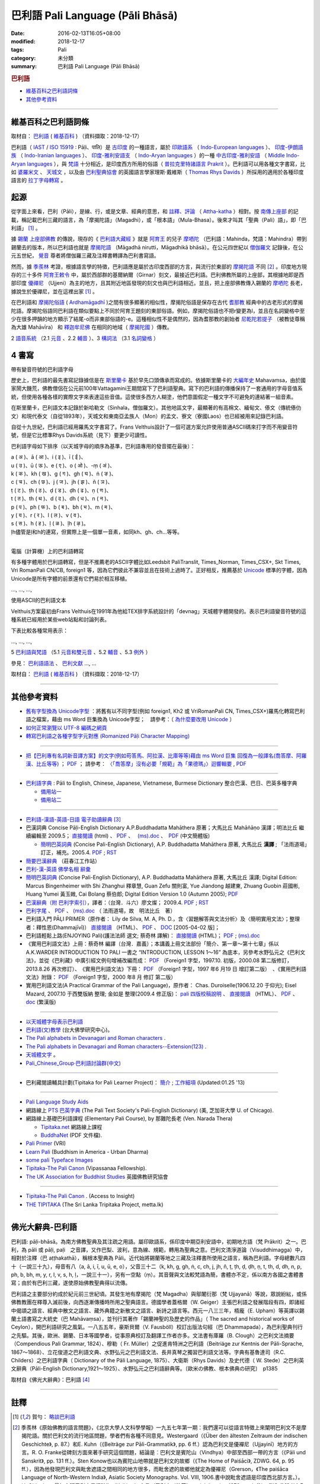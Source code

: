 巴利語 Pali Language (Pāli Bhāsā) 
#################################

:date: 2016-02-13T16:05+08:00
:modified: 2018-12-17
:tags: Pali
:category: 未分類
:summary: 巴利語 Pali Language (Pāli Bhāsā)


.. rubric:: 巴利語

- 維基百科之巴利語詞條_

- 其他參考資料_

------

維基百科之巴利語詞條
~~~~~~~~~~~~~~~~~~~~~

取材自： `巴利語 <https://zh.wikipedia.org/wiki/%E5%B7%B4%E5%88%A9%E8%AF%AD>`__ ( `維基百科 <https://zh.wikipedia.org/wiki/Wikipedia:%E9%A6%96%E9%A1%B5>`__ ) （資料擷取：2018-12-17）

巴利語（ `IAST <https://zh.wikipedia.org/wiki/IAST>`__ / `ISO 15919 <https://zh.wikipedia.org/wiki/ISO_15919>`__ : Pāḷi、पालि）是 `古印度 <https://zh.wikipedia.org/wiki/%E5%8F%A4%E5%8D%B0%E5%BA%A6>`__ 的一種語言，屬於 `印歐語系 <https://zh.wikipedia.org/wiki/%E5%8D%B0%E6%AC%A7%E8%AF%AD%E7%B3%BB>`__ （ `Indo-European languages <https://en.wikipedia.org/wiki/Indo-European_languages>`__ ）、 `印度-伊朗語族 <https://zh.wikipedia.org/wiki/%E5%8D%B0%E5%BA%A6-%E4%BC%8A%E6%9C%97%E8%AF%AD%E6%97%8F>`__ （ `Indo-Iranian languages <https://en.wikipedia.org/wiki/Indo-Iranian_languages>`__ ）、 `印度-雅利安語支 <https://zh.wikipedia.org/wiki/%E5%8D%B0%E5%BA%A6-%E9%9B%85%E5%88%A9%E5%AE%89%E8%AF%AD%E6%94%AF>`__ （ `Indo-Aryan languages <https://en.wikipedia.org/wiki/Indo-Aryan_languages>`__ ）的一種 `中古印度-雅利安語 <https://zh.wikipedia.org/wiki/%E4%B8%AD%E5%8F%A4%E5%8D%B0%E5%BA%A6-%E9%9B%85%E5%88%A9%E5%AE%89%E8%AA%9E>`__ （ `Middle Indo-Aryan languages <https://en.wikipedia.org/wiki/Middle_Indo-Aryan_languages>`__ ），與 `梵語 <https://zh.wikipedia.org/wiki/%E6%A2%B5%E8%AA%9E>`__ 十分相近，是印度西方所用的俗語（ `普拉克里特諸語言 <https://zh.wikipedia.org/wiki/%E6%99%AE%E6%8B%89%E5%85%8B%E9%87%8C%E7%89%B9%E8%AF%B8%E8%AF%AD%E8%A8%80>`__ `Prakrit <https://en.wikipedia.org/wiki/Prakrit>`__ ）。巴利語可以用各種文字書寫，比如 `婆羅米文 <https://zh.wikipedia.org/wiki/%E5%A9%86%E7%BD%97%E7%B1%B3%E6%96%87>`__ 、 `天城文 <https://zh.wikipedia.org/wiki/%E5%A4%A9%E5%9F%8E%E6%96%87>`__ ，以及由 `巴利聖典協會 <https://zh.wikipedia.org/wiki/%E5%B7%B4%E5%88%A9%E8%81%96%E5%85%B8%E5%8D%94%E6%9C%83>`__ 的英國語言學家理斯·戴維斯（ `Thomas Rhys Davids <https://en.wikipedia.org/wiki/Thomas_Rhys_Davids>`__ ）所採用的適用於各種印度語言的 `拉丁字母轉寫 <https://zh.wikipedia.org/wiki/%E6%8B%89%E4%B8%81%E5%AD%97%E6%AF%8D>`__ 。

起源
~~~~~

從字面上來看，巴利（Pāli），是線、行，或是文章、經典的意思，和 `註釋、評論 <https://zh.wikipedia.org/wiki/%E7%BE%A9%E8%A8%BB>`__ （ `Attha-katha <https://en.wikipedia.org/wiki/Atthakatha>`__ ）相對。按 `南傳上座部 <https://zh.wikipedia.org/wiki/%E5%8D%97%E4%BC%A0%E4%B8%8A%E5%BA%A7%E9%83%A8>`__ 的記載，稱記載巴利三藏的語言，為「摩揭陀語」（Magadhi），或「根本語」（Mula-Bhasa）。後來才叫其「聖典（Pali）語」，即「巴利語」 [1]_ 。

據 `錫蘭 <https://zh.wikipedia.org/wiki/%E9%8C%AB%E8%98%AD>`__ `上座部佛教 <https://zh.wikipedia.org/wiki/%E4%B8%8A%E5%BA%A7%E9%83%A8%E4%BD%9B%E6%95%99>`__ 的傳說，現存的《 `巴利語大藏經 <https://zh.wikipedia.org/wiki/%E5%B7%B4%E5%88%A9%E8%AA%9E%E5%A4%A7%E8%97%8F%E7%B6%93>`__ 》就是 `阿育王 <https://zh.wikipedia.org/wiki/%E9%98%BF%E8%82%B2%E7%8E%8B>`__ 的兒子 `摩哂陀 <https://zh.wikipedia.org/wiki/%E6%91%A9%E5%93%82%E9%99%80>`__ （巴利語：Mahinda，梵語：Mahindra）帶到錫蘭去的版本，所以巴利語也就是 `摩揭陀語 <https://zh.wikipedia.org/wiki/%E6%91%A9%E6%8F%AD%E9%99%80%E8%AA%9E>`__ （Māgadhā nirutti，Māgadhikā bhāsā）。在公元四世紀以 `僧伽羅文 <https://zh.wikipedia.org/wiki/%E5%83%A7%E4%BC%BD%E7%BE%85%E6%96%87>`__ 記錄後，在公元五世紀， `覺音 <https://zh.wikipedia.org/wiki/%E8%A6%BA%E9%9F%B3>`__ 尊者將僧伽羅三藏及注釋書轉譯為巴利書寫語。

然而，據 `季羨林 <https://zh.wikipedia.org/wiki/%E5%AD%A3%E7%BE%A8%E6%9E%97>`__ 考證，根據語言學的特徵，巴利語應是屬於古印度西部的方言，與流行於東部的 `摩揭陀語 <https://zh.wikipedia.org/wiki/%E6%91%A9%E6%8F%AD%E9%99%80%E8%AA%9E>`__ 不同 [2]_ 。印度地方現存的三十多件 `阿育王敕令 <https://zh.wikipedia.org/wiki/%E9%98%BF%E8%82%B2%E7%8E%8B%E6%95%95%E4%BB%A4>`__ 中，屬於西部群的基爾納爾（Girnar）刻文，最接近巴利語。巴利佛教所屬的上座部，其根據地即是西部印度 `優禪尼 <https://zh.wikipedia.org/wiki/%E4%BC%98%E7%A6%85%E5%B0%BC>`__ （Ujjeni）為主的地方，且其附近地區發現的刻文也與巴利語相近。並且，把上座部佛教傳入錫蘭的 `摩哂陀 <https://zh.wikipedia.org/wiki/%E6%91%A9%E5%93%82%E9%99%80>`__ 長老，據說生於優禪尼，並在這裡出家 [1]_ 。

在巴利語和 `摩揭陀俗語 <https://zh.wikipedia.org/wiki/%E6%91%A9%E6%8F%AD%E9%99%80%E4%BF%97%E8%AA%9E>`__ ( `Ardhamāgadhī <https://en.wikipedia.org/wiki/Magadhi_Prakrit>`__ )之間有很多顯著的相似性，摩揭陀俗語是保存在古代 `耆那教 <https://zh.wikipedia.org/wiki/%E8%80%86%E9%82%A3%E6%95%99>`__ 經典中的古老形式的摩揭陀語。摩揭陀俗語同巴利語在類似要點上不同於阿育王題刻的東部俗語。例如，摩揭陀俗語也不把r變更為l，並且在名詞變格中至少在很多押韻的地方顯示了結尾-o而非東部俗語的-e。這種相似性不是偶然的，因為耆那教的創始者 `尼乾陀若提子 <https://zh.wikipedia.org/wiki/%E7%AC%A9%E9%A7%84%E6%91%A9%E9%82%A3>`__ （被教徒尊稱為大雄 Mahāvīra） 和 `釋迦牟尼佛 <https://zh.wikipedia.org/wiki/%E9%87%8B%E8%BF%A6%E7%89%9F%E5%B0%BC%E4%BD%9B>`__ 在相同的地域（ `摩揭陀國 <https://zh.wikipedia.org/wiki/%E6%91%A9%E6%8F%AD%E9%99%80%E5%9B%BD>`__ ）傳教。

2 `語音系統 <https://zh.wikipedia.org/wiki/%E5%B7%B4%E5%88%A9%E8%AF%AD#%E8%AA%9E%E9%9F%B3%E7%B3%BB%E7%B5%B1>`__ （2.1  `元音 <https://zh.wikipedia.org/wiki/%E5%B7%B4%E5%88%A9%E8%AF%AD#%E5%85%83%E9%9F%B3>`__ 、2.2 `輔音 <https://zh.wikipedia.org/wiki/%E5%B7%B4%E5%88%A9%E8%AF%AD#%E8%BC%94%E9%9F%B3>`__ ）、3 `構詞法 <https://zh.wikipedia.org/wiki/%E5%B7%B4%E5%88%A9%E8%AF%AD#%E6%A7%8B%E8%A9%9E%E6%B3%95>`__  （3.1  `名詞變格 <https://zh.wikipedia.org/wiki/%E5%B7%B4%E5%88%A9%E8%AF%AD#%E5%90%8D%E8%A9%9E%E8%AE%8A%E6%A0%BC>`__ ）

4 書寫
~~~~~~~~

帶有變音符號的巴利語字母

歷史上，巴利語的最先書寫記錄據信是在 `斯里蘭卡 <https://zh.wikipedia.org/wiki/%E6%96%AF%E9%87%8C%E8%98%AD%E5%8D%A1>`__ 基於早先口頭傳承而寫成的。依據斯里蘭卡的 `大編年史 <https://zh.wikipedia.org/wiki/%E5%A4%A7%E5%8F%B2>`__ Mahavamsa，由於國家鬧大饑荒，佛教僧侶在公元前100年Vattagamini王期間寫下了巴利語聖典。寫下的巴利語的傳播保持了一套通用的字母音值系統，但使用各種各樣的實際文字來表達這些音值。這使很多西方人糊塗，他們意圖假定一種文字不可避免的連結著一組音素。

在斯里蘭卡，巴利語文本記錄於新哈勒文（Sinhala，僧伽羅文）。其他地區文字，最顯著的有高棉文、緬甸文、傣文（傳統傣仂文）和現代泰文（自從1893年），天城文和東南亞孟族人（Mon）的孟文、寮文（寮國Laos）也已經被用來記錄巴利語。

自從十九世紀，巴利語已經用羅馬文字書寫了。Frans Velthuis設計了一個可選方案允許使用普通ASCII碼來打字而不用變音符號，但是它比標準Rhys Davids系統（見下）要更少可讀性。

巴利語字母如下排序（以天城字母的順序為基準，巴利語專用的發音擺在最後）：

| a ( अ )、ā ( आ )、i ( इ )、ī ( ई )、
| u ( उ )、ū ( ऊ )、e ( ए )、o ( ओ )、-ṃ ( अं )、
| k ( क )、kh ( ख )、g ( ग )、gh ( घ )、ṅ ( ङ )、
| c ( च )、ch ( छ )、j ( ज )、jh ( झ )、ñ ( ञ )、
| ṭ ( ट )、ṭh ( ठ )、ḍ ( ड )、ḍh ( ढ )、ṇ ( ण )、
| t ( त )、th ( थ )、d ( द )、dh ( ध )、n ( न )、
| p ( प )、ph ( फ )、b ( ब )、bh ( भ )、m ( म )、
| y ( य )、r ( र )、l ( ल )、v ( व )、
| s ( स )、h ( ह )、ḷ ( ळ )、ḷh ( ऴ )。
| ḷh儘管是ḷ和h的連寫，但實際上是一個單一音素，如同kh、gh、ch...等等。
| 

電腦（計算機）上的巴利語轉寫

有多種字體用於巴利語轉寫，但是不推薦老的ASCII字體比如Leedsbit PaliTranslit, Times_Norman, Times_CSX+, Skt Times, Vri RomanPali CN/CB, foreign1 等，因為它們彼此不兼容並且在技術上過時了。正好相反，推薦基於 `Unicode <https://zh.wikipedia.org/wiki/Unicode>`__ 標準的字體，因為Unicode是所有字體的前景還有它們易於相互移植。

…, …, …, 

使用ASCII的巴利語文本

Velthuis方案最初由Frans Velthuis在1991年為他給TEX排字系統設計的「devnag」天城體字體開發的。表示巴利語變音符號的這種系統已經用於某些web站點和討論列表。

下表比較各種常用表示：

…, …, …, 

5 `巴利語與梵語 <https://zh.wikipedia.org/wiki/%E5%B7%B4%E5%88%A9%E8%AF%AD#%E5%B7%B4%E5%88%A9%E8%AA%9E%E8%88%87%E6%A2%B5%E8%AA%9E>`__ （5.1  `元音和雙元音 <https://zh.wikipedia.org/wiki/%E5%B7%B4%E5%88%A9%E8%AF%AD#%E5%85%83%E9%9F%B3%E5%92%8C%E9%9B%99%E5%85%83%E9%9F%B3>`__ 、5.2  `輔音 <https://zh.wikipedia.org/wiki/%E5%B7%B4%E5%88%A9%E8%AF%AD#%E8%BC%94%E9%9F%B3_2>`__ 、5.3 `例外 <https://zh.wikipedia.org/wiki/%E5%B7%B4%E5%88%A9%E8%AF%AD#%E4%BE%8B%E5%A4%96>`__ ）

參見： `巴利語語法 <https://zh.wikipedia.org/wiki/%E5%B7%B4%E5%88%A9%E8%AA%9E%E8%AA%9E%E6%B3%95>`__ 、 `巴利文獻 <https://zh.wikipedia.org/w/index.php?title=%E5%B7%B4%E5%88%A9%E6%96%87%E7%8D%BB&action=edit&redlink=1>`__ …, …

取材自： `巴利語 <https://zh.wikipedia.org/wiki/%E5%B7%B4%E5%88%A9%E8%AF%AD>`__ ( `維基百科 <https://zh.wikipedia.org/wiki/Wikipedia:%E9%A6%96%E9%A1%B5>`__ ) （資料擷取：2018-12-17）

----

其他參考資料
~~~~~~~~~~~~~~

- `舊有字型換為 Unicode字型 <{filename}/extra/pali/change-to-Unicode.html>`__ ：將舊有以不同字型(例如 foreign1, Kh2 或 VriRomanPali CN, Times_CSX+)羅馬化轉寫巴利語之檔案，藉由 ms Word 巨集換為 Unicode字型；　請參考：（ `為什麼要改用 Unicode <{filename}/extra/pali/Why-Unicode.html>`_ ）

- `如何正常瀏覽以 UTF-8 編碼之網頁 <{filename}/extra/pali/utf-8.htm>`__

- `轉寫巴利語之各種字型字元對應 (Romanized Pāḷi Character Mapping) <{filename}/extra/pali/Romanized-Paali-Character-font-Mapping.pdf>`__

----

- `把【巴利專有名詞新音譯方案】的文字(例如苟答馬、阿拉漢、比庫等等)藉由 ms Word 巨集 回復為一般譯名(喬答摩、阿羅漢、比丘等等) <{filename}/extra/pali/pali-term-recover-normal-macro.html>`__ ； `PDF <{filename}/extra/pali/pali-term-recover-normal-macro.pdf>`__ ； 請參考： `〈「喬答摩」沒有必要「規範」為「果德瑪」〉迴響輯要  <{filename}/extra/pali/pali-term-change-response.html>`__ , `PDF <{filename}/extra/pali/pali-term-change-response.pdf>`__ 

----

- `巴利語字典 <http://dictionary.sutta.org/>`_ : Pāli to English, Chinese, Japanese, Vietnamese, Burmese Dictionary 整合巴漢、巴日、巴英多種字典

  * `備用站一 <https://palidictionary.appspot.com/>`_

  * `備用站二 <https://siongui.github.io/pali-dictionary/>`_

----

- `巴利語-漢語-英語-日語 電子助讀辭典 <http://dhamma.sutta.org/pali-course/Pali-Chinese-English%20Dictionary.html>`_ [3]_

- 巴漢詞典 Concise Pāḷi-English Dictionary A.P.Buddhadatta Mahāthera 原著；大馬比丘 Mahāñāṇo 漢譯；明法比丘 繼續編輯至 2009.5； `直接閱讀 </extra/pali/concise-pali-Han-revised-by-Ven-Metta-2009.htm>`__ (html) 、 `PDF <https://github.com/twnanda/doc-pdf-etc/raw/master/pdf/concise-pali-Han-revised-by-Ven-Metta-2009.pdf>`__ 、　 `(ms).doc <https://github.com/twnanda/doc-pdf-etc/raw/master/docs/concise-pali-Han-revised-by-Ven-Metta-2009.doc>`__ 、　`PDF <https://github.com/twnanda/doc-pdf-etc/raw/master/pdf/concise-pali-Han-revised-by-Ven-Metta-2009-simplified-cn.pdf>`__ (中文簡體版)

  * `簡明巴英詞典 <{filename}/extra/pali/Concise-Pali-Han-Maha.html>`__ (Concise Pali-English Dictionary), A.P. Buddhadatta Mahāthera 原著, 大馬比丘 **漢譯** ; 「法雨道場」訂正，補充。2005.4. `PDF <{filename}/extra/pali/Concise-Pali-Han-Maha.pdf>`__ ; `RST <{filename}/extra/pali/Concise-Pali-Han-Maha.rst>`__

- `簡要巴漢辭典 <http://agama.buddhason.org/study/note.htm>`_ （莊春江工作站）

- `巴利-漢-英語 佛學名相 辭彙 <{filename}/extra/pali/Pali-Han-Eng-glossary.htm>`__

- `簡明巴英詞典 <{filename}/extra/pali/Concise-Pali-Han-Maha-Ver-B.html>`__ (Concise Pali-English Dictionary), A.P. Buddhadatta Mahāthera 原著,  大馬比丘 漢譯; Digital Edition: Marcus Bingenheimer with Shi Zhanghui 釋章慧, Guan Zefu 關則富, Yue Jiandong 越建東, Zhuang Guobin 莊國彬, Huang Yumei 黃玉媺, Cai Bolang 蔡伯郎; Digital Edition Version 1.0 (Autumn 2005); `PDF <{filename}/extra/pali/Concise-Pali-Han-Maha-Ver-B.pdf>`__ 

- `巴漢辭典（附 巴利字索引） <{filename}/extra/pali/Pali-han-Liau.html>`__，譯者：（台灣．斗六）廖文燦； 2009.4. `PDF <{filename}/extra/pali/Pali-han-Liau.pdf>`__ ; `RST <{filename}/extra/pali/Pali-han-Liau.rst>`__

- `巴利字尾 <{filename}/extra/pali/suffix-of-pali.htm>`__ 、 `PDF <https://github.com/twnanda/doc-pdf-etc/raw/master/pdf/suffix-of-pali.pdf>`__ 、 `(ms).doc  <https://github.com/twnanda/doc-pdf-etc/raw/master/docs/suffix-of-pali.doc>`__ （ 法雨道場，故　明法比丘　著）

- 巴利語入門 PĀḶI PRIMER（原作者： Lily de Silva, M. A, Ph. D.，含〈習題解答與文法分析〉及〈簡明實用文法〉；整理者：釋性恩(Dhammajīvī)） `直接閱讀 <{filename}/extra/pali/Pali_Primary.html>`__ （HTML）、 `PDF <https://github.com/twnanda/doc-pdf-etc/raw/master/pdf/pali_primary.pdf>`__ 、 `DOC <https://github.com/twnanda/doc-pdf-etc/raw/master/docs/pali_primary.doc>`__  [2005-04-02 版]；

- 巴利語輕鬆上路(ENJOYING Pali)(護法法師 選文; 蔡奇林 譯解)： `直接閱讀 <{filename}/extra/pali/pali-easy.htm>`__ (HTML)； `PDF <https://github.com/twnanda/doc-pdf-etc/raw/master/pdf/pali-easy.pdf>`__ ;  `(ms).doc <https://github.com/twnanda/doc-pdf-etc/raw/master/docs/pali-easy.doc>`__ 

- 《實用巴利語文法》上冊：蔡奇林 編譯（台灣．嘉義）；本講義上冊文法部份「簡介、第一章～第十七章」係以 A.K.WARDER INTRODUCTION TO PALI 一書之 “INTRODUCTION, LESSON 1～16” 為底本，另參考水野弘元之《巴利文法》，並從《巴利藏》中廣引經文例句增補改編而成： `PDF <https://github.com/twnanda/doc-pdf-etc/raw/master/pdf/practical_pali_grammar_a-f1.pdf>`__ （Foreign1 字型，1997.10. 初版，2000.08 第二版修訂，2013.8.26 再次修訂）、　《實用巴利語文法》下冊： `PDF <https://github.com/twnanda/doc-pdf-etc/raw/master/pdf/practical_pali_grammar_b-f1.pdf>`__ （Foreign1 字型，1997 年6 月19 日 增訂第二版）　、《實用巴利語文法》附錄： `PDF <https://github.com/twnanda/doc-pdf-etc/raw/master/pdf/practical_pali_grammar_appendex-f1.pdf>`__ （Foreign1 字型，2000 年8 月 修訂 第二版）

- 實用巴利語文法(A Practical Grammar of the Pali Language)，原作者： Chas. Duroiselle(1906.12.20 于仰光); Eisel Mazard, 2007.10 于西雙版納 整理; 金如是 整理(2009.4 修正版)： `pali 四版校稿說明 <{filename}/extra/pali/pali-grammar-Duroiselle-4ed-note.html>`__  、 `直接閱讀 <{filename}/extra/pali/pali-grammar-Duroiselle-4ed.html>`__ （HTML）、 `PDF <https://github.com/twnanda/doc-pdf-etc/raw/master/pdf/pali-grammar-Duroiselle-4ed.pdf>`__ 、 `doc <https://github.com/twnanda/doc-pdf-etc/raw/master/docs/pali-grammar-Duroiselle-4ed.doc>`__  (繁漢版) 

^^^^^^

- `以天城體字母表示巴利語 <{filename}/extra/pali/Devanagari/pali-devanagari-map.htm>`__

- `巴利語(文)教學 <http://buddhism.lib.ntu.edu.tw/BDLM/lesson/pali/lesson_pali1.htm>`_ (台大佛學研究中心)。

- `The Pali alphabets in Devanagari and Roman characters <{filename}/extra/pali/Devanagari/Pali-Deva-Rome.htm>`_ .

- `The Pali alphabets in Devanagari and Roman characters--Extension(123) <{filename}/extra/pali/Devanagari/P-D-R123.htm>`__ .

- `天城體文字 <http://jianrenṭripod.com/devanagari.html>`_ 。

- `Pali_Chinese_Group·巴利語討論群(中文) <https://hk.groups.yahoo.com/neo/groups/Pali_Chinese_Group/info>`_

^^^^

- 巴利藏閱讀輔具計劃(Tipitaka for Pali Learner Project)： `簡介 <https://docs.google.com/document/d/1V-dIleHUEtpSPop5WEmt4eSrAaIEujjIq4X9Ho1qQm4/edit?pref=2&pli=1>`__ ; `工作細項 <https://docs.google.com/document/d/1jwctudL6MbW7E1dkWtCzSZDK1qzMNFF_kRU_KrNCQMY/pub>`__    (Updated:01.25 '13) 

^^^^

- `Pali Language Study Aids <http://www.accesstoinsight.org/lib/pali.html>`_

- 網路線上 `PTS 巴英字典 <http://dsal.uchicago.edu/dictionaries/pali/>`_ 
  (The Pali Text Society's Pali-English Dictionary)
  (美, 芝加哥大學 U. of Chicago). 

- 網路線上基礎巴利語課程
  (Elementary Pali Course),
  by 那難陀長老 (Ven. Narada Thera)

  * `Tipitaka.net <http://www.tipitaka.net/pali/>`__ 網路線上課程

  * `BuddhaNet <http://www.buddhanet.net/ebooks_s.htm>`__ (PDF 文件檔).

- `Pali Primer <http://www.vridhamma.org/Pali-Primar-Online>`_ (VRI) 

- `Learn Pali <http://www.urbandharma.org/udharma4/pali.html>`_  
  (Buddhism in America - Urban Dharma)

- `some pali Typeface Images <http://www.softerviews.org/Fonts.html>`_

- `Tipitaka-The Pali Canon <http://www.vipassana.com/canon/>`__ (Vipassanaa Fellowship).

- `The UK Association for Buddhist Studies <https://ukabs.org.uk/>`_ 
  英國佛教研究協會

^^^^

- `Tipitaka-The Pali Canon <http://www.accesstoinsight.org/tipitaka/index.html>`__ . (Access to Insight)

- `THE TIPITAKA <http://metta.lk/tipitaka/index.html>`__ (The Sri Lanka Tripitaka Project, metta.lk) 

------

佛光大辭典-巴利語
~~~~~~~~~~~~~~~~~~~~~

巴利語: pāḷi-bhāsā。為南方佛教聖典及其注疏之用語。屬印歐語系，係印度中期亞利安語中，初期地方語（梵 Prākrit）之一。巴利，為 pāli 或 pāḷi, paḷi　之音譯，又作巴梨、波利，意為線、規範，轉用為聖典之意。巴利文清淨道論（Visuddhimagga）中，相對於注釋（巴 aṭṭhakathā），稱根本聖典為 Pāli。近代始將錫蘭等地之三藏及注釋書所使用之語言，稱為巴利語。字母總數凡四十（一說三十九），母音有八（a, ā, i, ī, u, ū, e, o），父音三十二（k, kh, g, gh, ṅ, c, ch, j, jh, ñ, ṭ, ṭh, ḍ, ḍh, ṇ, t, th, d, dh, n, p, ph, b, bh, m, y, r, l, v, s, h, ḷ，一說三十一），另有一空點（ṃ）。其音聲與文法較梵語為簡，書體亦不定，係以南方各國之書體書寫；由於有巴利三藏，遂使原始佛教聖典得以流傳。

巴利語之主要部分約成於紀元前三世紀頃。其發生地有摩揭陀（梵 Magadha）與鄔闍衍那（梵 Ujjayanā）等說，眾說紛紜，或係佛教教團在釋尊入滅前後，向西逐漸傳播時所用之聖典語言。德國學者蓋格爾（W. Geiger）主張巴利語之發展階段有四，即諸經中偈頌之語言、經典中散文之語言、藏外典籍之新散文之語言、新詩之語言等。西元一八三三年，梧龐（E. Upham）等英譯以錫蘭土語書寫之大統史（巴 Mahāvaṃsa），並刊行其著作「錫蘭神聖的及歷史的作品」（ The sacred and historical works of Ceylon），開巴利語研究之風氣。一八五五年，豪斯貝爾（V. Fausböll）校訂出版法句經（巴 Dhammapada），為巴利聖典刊行之先驅。其後，歐洲、錫蘭、日本等國學者，從事原典校訂及翻譯工作者亦多。文法書有庫羅（B. Clough）之巴利文法摘要（Compendious Pali Grammar, 1824）、穆勒（ Fr. Müller）之促進肯特洲之巴利語（Beitriäge zur Kentnis der Pāli-Sprache, 1867～1868）、立花俊道之巴利語文典、水野弘元之巴利語文法、長井真琴之獨習巴利語文法等。字典有基魯達司（R.C. Childers）之巴利語字典（ Dictionary of the Pāli Language, 1875）、大衛斯（Rhys Davids）及史代德（ W. Stede）之巴利英文辭典（Pāli-English Dictionary,1921～1925）、水野弘元之巴利語辭典等。〔歐米の佛教、根本佛典の研究〕　p1385

取材自《佛光大辭典》：巴利語 [4]_

------

註釋
~~~~~

.. [1] 賀勻： `略談巴利語 <http://buddhism.lib.ntu.edu.tw/lesson/pali/grammar/D.htm>`__

.. [2] 季羨林《原始佛教的語言問題》，《北京大學人文科學學報》一九五七年第一期：我們還可以從語言特徵上來闡明巴利文不是摩揭陀語。關於巴利文的流行地區問題，學者們有各種不同意見。Westergaard（《Über den ältesten Zeitraum der indischen Geschichte》, p. 87.）和E. Kuhn（《Beiträge zur Pāli-Grammatik》, pp. 6 ff.）認為巴利文是優襌尼（Ujjayinī）地方的方言。R. O. Franke從碑刻方面來著手研究這個問題，結論是︰巴利文是賓陀山（Vindhya）中部至西部一帶的方言（《Pāli und Sanskrit》, pp. 131 ff.）。Sten Konow也以為賓陀山地帶就是巴利文的故鄉（《The Home of Paiśāci》, ZDWG. 64, p. 95 ff.），因為他發現巴利文與毗舍遮語之間相同的地方很多，而毗舍遮的故鄉他就定為優襌尼（Grerson，《The paiśāca Language of North-Western India》, Asiatic Society Monographs. Vol. Ⅷ, 1906.書中說毗舍遮語是印度西北部方言。）。H. Oldenberg最初主張巴利文是羯陵迦（Kaliṅga）方言（巴利文《律藏》，vol. I. London 1879, pp. L ff.）。附和此說者有E. Müller（《Simplilfied Grammar of the Pāli Language》, London 1884, p.111.）。但是H. Oldenberg後來又放棄了前說，另立新說，說巴利文是馬拉提語的前身（《Die Lehre des Upanishaden und die Anfänge des Buddhismus》, Göttingen 1915, p. 283.）。E. Windisch（《Über den sprachlichen Charakter des Pali》, Actes du XIVe Congres International des Orientalistes, prem. Partie, Paris 1906, pp. 252 ff.）和W. Geiger（《Pāli literatur und Sprache》, Strassburg 1916, p. 5.）則復歸舊說，說巴利文就是摩揭陀方言（關於這個問題的文獻不勝枚舉，請參閱︰季羨林《使用不定過去時作為確定佛典年代和來源的標準》「Die Verwedung des Aorists als Kriterium für Alter und Ursprung buddhistischer Texte」。德國《格廷根科學院集刊．語言學歷史學類》，1949, p. 288. Anm, 2.）。上面這些說法雖然紛歧，但也有比較一致的一點，這就是︰多數學者都主張巴利文是一個西部方言。事實上也正是這樣子。巴利文的形態變化與阿育王石刻的吉爾那爾（Girnār）石刻相似，如「於」格的語尾是-amhi﹑-e「業」格複數的語尾是-ne等等。但是另一方面，摩揭陀語則是一個東部方言，r變成l，s變成ś，以-a作尾聲的字「體」格的語尾是 -e等等。兩者的區別是非常大的，無論如何也不能混為一談。

.. [3] 巴利三藏電子辭典及巴利三藏、義注、複注助讀; Pali Canon E-Dictionary Version 1.94 (PCED)；軟體作者: 無嗔（提供正體、簡體版選擇）（觉悟之路 上座部佛教 止观禅修 原始佛法 Theravada Buddhism）

.. [4] 佛光大辭典: `巴利語 <https://www.buddhistdoor.org/tc/dictionary/details/%E5%B7%B4%E5%88%A9%E8%AA%9E>`__

..
  12.17 2018 add 維基資料，some 辭典、文法

  05-05 2016 remove old-URL (NOT available) : 

  On-Line Pali Course Materials (http://orunla.org/tm/pali/htpali/pcourse.html)

  PALI LANGUAGE (http://web.ukonline.co.uk/theravada/triplegem_net/pali_tg.htm)

  Paali Font Resources (http://www.aimwell.org/Fonts/fonts.html) transfer to http://www.softerviews.org/

  巴利聖典及其著疏之內容與結構 (http://www.sunderland.ac.uk/~os0dwe/bs12.html#Canon)

  Pali Courses at Universities. (http://carla.acad.umn.edu/lctl/db/wlw.fm$find?language=Pali&html=html&sort=State&sort=Institution&Max=25)

  searchable list of institutions in North America offering academic courses in "Less Commonly Taught Languages" (including Pali). (http://carla.acad.umn.edu/lctl/access.html) 美國明尼蘇達州立大學 (The University of Minnesota) 

  Pali Language Sources--from the Vipassana Research Institute. (http://www.tipitaka.org/)

  An on-line version of the Canon is at the IBRIC(International Buddhist Research & Information Center) pages on this site (http://www.metta.lk/tipitaka/index.html)

  The Sri Lanka Tripitaka Project (Journal of Buddhist Ethics, Middle Tennessee State University, USA) (http://jbe.gold.ac.uk/palicanon.html)

  BUDSIR -- Buddhist Scriptures Information Retrieval (Mahidol University, Thailand) (http://www.budsir.org/budsir-main.html)

  Palm Pali Canon, Pali Canon Anywhere (http://www.mindspring.com/~darrengoh/canon/ ; http://www.palicanonanywhere.org/)

  Devanagari(Open Learning Hindi). (http://www.latrobe.edu.au/indiangallery/devanagari.htm)

  巴利語字典 : Pāli to English, Chinese, Japanese, Vietnamese, Burmese Dictionary 整合巴漢、巴日、巴英多種字典  備用站一 備用站二 (07.21 2012)

  :oldurl:http://myweb.ncku.edu.tw/~lsn46/Pali/pāli.htm
